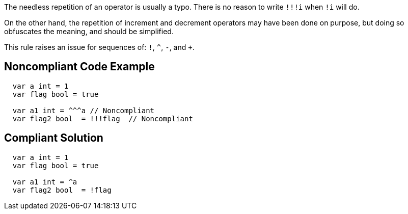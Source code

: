 The needless repetition of an operator is usually a typo. There is no reason to write ``++!!!i++`` when ``++!i++`` will do.

On the other hand, the repetition of increment and decrement operators may have been done on purpose, but doing so obfuscates the meaning, and should be simplified.

This rule raises an issue for sequences of: ``++!++``, ``++^++``, ``++-++``, and ``+++++``.

== Noncompliant Code Example

----
  var a int = 1
  var flag bool = true

  var a1 int = ^^^a // Noncompliant
  var flag2 bool  = !!!flag  // Noncompliant
----

== Compliant Solution

----
  var a int = 1
  var flag bool = true

  var a1 int = ^a
  var flag2 bool  = !flag
----

